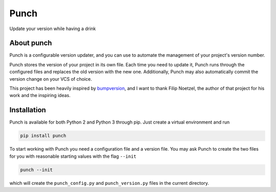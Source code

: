 Punch
=====

|Build Status| |Version|

Update your version while having a drink

About punch
-----------

Punch is a configurable version updater, and you can use to automate the
management of your project's version number.

Punch stores the version of your project in its own file. Each time you
need to update it, Punch runs through the configured files and replaces
the old version with the new one. Additionally, Punch may also
automatically commit the version change on your VCS of choice.

This project has been heavily inspired by
`bumpversion <https://github.com/peritus/bumpversion>`__, and I want to
thank Filip Noetzel, the author of that project for his work and the
inspiring ideas.

Installation
------------

Punch is available for both Python 2 and Python 3 through pip. Just
create a virtual environment and run

.. code:: sh

    pip install punch

To start working with Punch you need a configuration file and a version
file. You may ask Punch to create the two files for you with reasonable
starting values with the flag ``--init``

.. code:: sh

    punch --init

which will create the ``punch_config.py`` and ``punch_version.py`` files
in the current directory.

.. |Build Status| image:: https://travis-ci.org/lgiordani/punch.svg?branch=master
   :target: https://travis-ci.org/lgiordani/punch
.. |Version| image:: https://img.shields.io/pypi/v/punch.svg
   :target: https://github.com/lgiordani/punch
